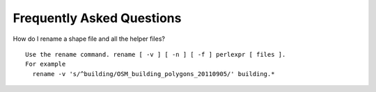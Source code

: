 Frequently Asked Questions
==========================



How do I rename a shape file and all the helper files?
::
  Use the rename command. rename [ -v ] [ -n ] [ -f ] perlexpr [ files ].
  For example
    rename -v 's/^building/OSM_building_polygons_20110905/' building.*




